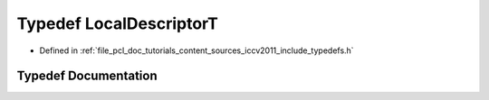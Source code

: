.. _exhale_typedef_iccv2011_2include_2typedefs_8h_1a76f80ad9f4635a003aa8ed99376891b8:

Typedef LocalDescriptorT
========================

- Defined in :ref:`file_pcl_doc_tutorials_content_sources_iccv2011_include_typedefs.h`


Typedef Documentation
---------------------


.. doxygentypedef:: LocalDescriptorT
